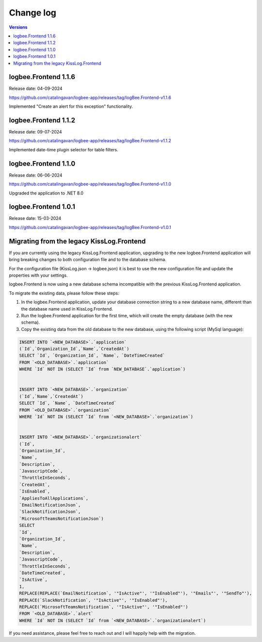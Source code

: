 Change log
===============

.. contents:: Versions
   :local:
   :depth: 1

logbee.Frontend 1.1.6
--------------------------

Release date: 04-09-2024

https://github.com/catalingavan/logbee-app/releases/tag/logBee.Frontend-v1.1.6

Implemented "Create an alert for this exception" functionality.

.. figure:: images/change-log/create-alert-for-exception-button.png
    :alt: "Create an alert for this exception" button

logbee.Frontend 1.1.2
--------------------------

Release date: 09-07-2024

https://github.com/catalingavan/logbee-app/releases/tag/logBee.Frontend-v1.1.2

Implemented date-time plugin selector for table filters.

.. figure:: images/change-log/table-date-time-picker.png
    :alt: date-time plugin selector

logbee.Frontend 1.1.0
--------------------------

Release date: 06-06-2024

https://github.com/catalingavan/logbee-app/releases/tag/logBee.Frontend-v1.1.0

Upgraded the application to .NET 8.0

logbee.Frontend 1.0.1
--------------------------

Release date: 15-03-2024

https://github.com/catalingavan/logbee-app/releases/tag/logBee.Frontend-v1.0.1


Migrating from the legacy KissLog.Frontend
---------------------------------------------

If you are currently using the legacy KissLog.Frontend application, upgrading to the new logbee.Frontend application will bring breaking changes to both configuration file and to the database schema.

For the configuration file (KissLog.json -> logbee.json) it is best to use the new configuration file and update the properties with your settings.

logbee.Frontend is now using a new database schema incompatible with the previous KissLog.Frontend application.

To migrate the existing data, please follow these steps:

1. In the logbee.Frontend application, update your database connection string to a new database name, different than the database name used in KissLog.Frontend.

2. Run the logbee.Frontend application for the first time, which will create the empty database (with the new schema).

3. Copy the existing data from the old database to the new database, using the following script (MySql language):

.. code-block:: sql

    INSERT INTO `<NEW_DATABASE>`.`application`
    (`Id`,`Organization_Id`,`Name`,`CreatedAt`)
    SELECT `Id`, `Organization_Id`, `Name`, `DateTimeCreated`
    FROM `<OLD_DATABASE>`.`application`
    WHERE `Id` NOT IN (SELECT `Id` from `NEW_DATABASE`.`application`)


    INSERT INTO `<NEW_DATABASE>`.`organization`
    (`Id`,`Name`,`CreatedAt`)
    SELECT `Id`, `Name`, `DateTimeCreated`
    FROM `<OLD_DATABASE>`.`organization`
    WHERE `Id` NOT IN (SELECT `Id` from `<NEW_DATABASE>`.`organization`)


    INSERT INTO `<NEW_DATABASE>`.`organizationalert`
    (`Id`,
    `Organization_Id`,
    `Name`,
    `Description`,
    `JavascriptCode`,
    `ThrottleInSeconds`,
    `CreatedAt`,
    `IsEnabled`,
    `AppliesToAllApplications`,
    `EmailNotificationJson`,
    `SlackNotificationJson`,
    `MicrosoftTeamsNotificationJson`)
    SELECT
    `Id`,
    `Organization_Id`,
    `Name`,
    `Description`,
    `JavascriptCode`,
    `ThrottleInSeconds`,
    `DateTimeCreated`,
    `IsActive`,
    1,
    REPLACE(REPLACE(`EmailNotification`, '"IsActive"', '"IsEnabled"'), '"Emails"', '"SendTo"'),
    REPLACE(`SlackNotification`, '"IsActive"', '"IsEnabled"'),
    REPLACE(`MicrosoftTeamsNotification`, '"IsActive"', '"IsEnabled"')
    FROM `<OLD_DATABASE>`.`alert`
    WHERE `Id` NOT IN (SELECT `Id` from `<NEW_DATABASE>`.`organizationalert`)


If you need assistance, please feel free to reach out and I will happily help with the migration.
